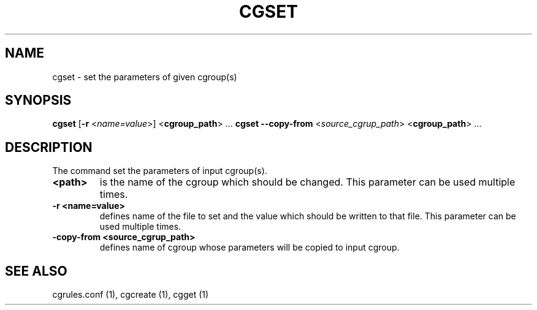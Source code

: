 .\" Copyright (C) 2009 Red Hat, Inc. All Rights Reserved.
.\" Written by Ivana Hutarova Varekova <varekova@redhat.com>

.TH CGSET  1 2009-03-15 "Linux" "libcgroup Manual"
.SH NAME

cgset \- set the parameters of given cgroup(s)

.SH SYNOPSIS
\fBcgset\fR [\fB-r\fR <\fIname=value\fR>] <\fBcgroup_path\fR> ...
\fBcgset\fR \fB--copy-from\fR <\fIsource_cgrup_path\fR> <\fBcgroup_path\fR> ...

.SH DESCRIPTION
The command set the parameters of input cgroup(s).

.TP
.B <path>
is the name of the cgroup which should be changed.
This parameter can be used multiple times.

.TP
.B -r <name=value>
defines name of the file to set and
the value which should be written to that file.
This parameter can be used multiple times.

.TP
.B -copy-from <source_cgrup_path>
defines name of cgroup whose parameters will be
copied to input cgroup.

.SH SEE ALSO
cgrules.conf (1), cgcreate (1), cgget (1)
